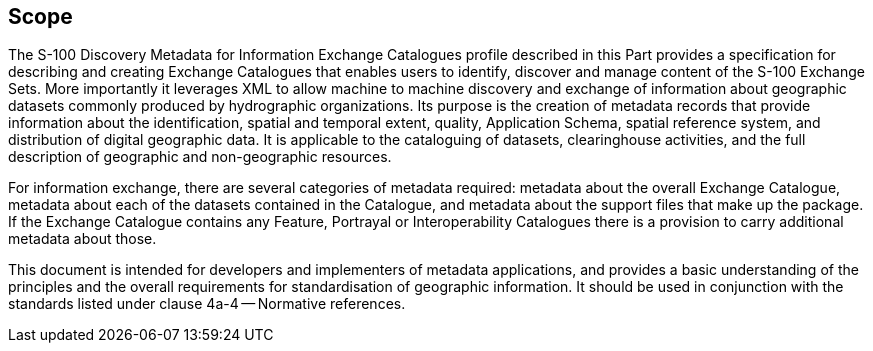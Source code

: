 == Scope

The S-100 Discovery Metadata for Information Exchange Catalogues profile
described in this Part provides a specification for describing and creating
Exchange Catalogues that enables users to identify, discover and manage
content of the S-100 Exchange Sets. More importantly it leverages XML to
allow machine to machine discovery and exchange of information about
geographic datasets commonly produced by hydrographic organizations. Its
purpose is the creation of metadata records that provide information about
the identification, spatial and temporal extent, quality, Application Schema,
spatial reference system, and distribution of digital geographic data. It is
applicable to the cataloguing of datasets, clearinghouse activities, and the
full description of geographic and non-geographic resources.

For information exchange, there are several categories of metadata required:
metadata about the overall Exchange Catalogue, metadata about each of the
datasets contained in the Catalogue, and metadata about the support files
that make up the package. If the Exchange Catalogue contains any Feature,
Portrayal or Interoperability Catalogues there is a provision to carry
additional metadata about those.

This document is intended for developers and implementers of metadata
applications, and provides a basic understanding of the principles and the
overall requirements for standardisation of geographic information. It should
be used in conjunction with the standards listed under clause 4a-4 --
Normative references.
